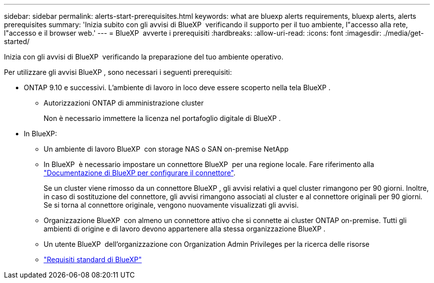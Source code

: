 ---
sidebar: sidebar 
permalink: alerts-start-prerequisites.html 
keywords: what are bluexp alerts requirements, bluexp alerts, alerts prerequisites 
summary: 'Inizia subito con gli avvisi di BlueXP  verificando il supporto per il tuo ambiente, l"accesso alla rete, l"accesso e il browser web.' 
---
= BlueXP  avverte i prerequisiti
:hardbreaks:
:allow-uri-read: 
:icons: font
:imagesdir: ./media/get-started/


[role="lead"]
Inizia con gli avvisi di BlueXP  verificando la preparazione del tuo ambiente operativo.

Per utilizzare gli avvisi BlueXP , sono necessari i seguenti prerequisiti:

* ONTAP 9.10 e successivi. L'ambiente di lavoro in loco deve essere scoperto nella tela BlueXP .
+
** Autorizzazioni ONTAP di amministrazione cluster
+
Non è necessario immettere la licenza nel portafoglio digitale di BlueXP .



* In BlueXP:
+
** Un ambiente di lavoro BlueXP  con storage NAS o SAN on-premise NetApp
** In BlueXP  è necessario impostare un connettore BlueXP  per una regione locale. Fare riferimento alla https://docs.netapp.com/us-en/cloud-manager-setup-admin/concept-connectors.html["Documentazione di BlueXP per configurare il connettore"^].
+
Se un cluster viene rimosso da un connettore BlueXP , gli avvisi relativi a quel cluster rimangono per 90 giorni. Inoltre, in caso di sostituzione del connettore, gli avvisi rimangono associati al cluster e al connettore originali per 90 giorni. Se si torna al connettore originale, vengono nuovamente visualizzati gli avvisi.

** Organizzazione BlueXP  con almeno un connettore attivo che si connette ai cluster ONTAP on-premise. Tutti gli ambienti di origine e di lavoro devono appartenere alla stessa organizzazione BlueXP .
** Un utente BlueXP  dell'organizzazione con Organization Admin Privileges per la ricerca delle risorse
** https://docs.netapp.com/us-en/cloud-manager-setup-admin/reference-checklist-cm.html["Requisiti standard di BlueXP"^]



